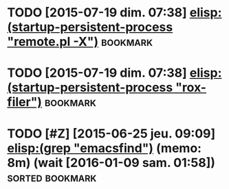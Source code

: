 # ======================================================================
# Written by Antoine Le Hyaric
# http://www.ljll.math.upmc.fr/lehyaric
# Antoine Le Hyaric (1,2)
# 1- CNRS, UMR 7598, Laboratoire Jacques-Louis Lions, F-75005, Paris, France
# 2- Sorbonne Universités, UPMC Univ Paris 06, UMR 7598, Laboratoire Jacques-Louis Lions, F-75005, Paris, France
# ======================================================================
# This file is part of Freefem++
# 
# Freefem++ is free software; you can redistribute it and/or modify
# it under the terms of the GNU Lesser General Public License as
# published by the Free Software Foundation; either version 2.1 of
# the License, or (at your option) any later version.
# 
# Freefem++ is distributed in the hope that it will be useful,
# but WITHOUT ANY WARRANTY; without even the implied warranty of
# MERCHANTABILITY or FITNESS FOR A PARTICULAR PURPOSE.  See the
# GNU Lesser General Public License for more details.
# 
# You should have received a copy of the GNU Lesser General Public
# License along with Freefem++; if not, write to the Free Software
# Foundation, Inc., 51 Franklin St, Fifth Floor, Boston, MA 02110-1301 USA
# ======================================================================
#+STARTUP: showeverything
# ======================================================================
# [[shell:header\alh 'postit.org']] (cf [[file:~/alh/bin/headeralh]])
# headeralh default=0 freefem org start=27/07/2015 upmc written brief="Development pointers and tools"

* TODO [2015-07-19 dim. 07:38] [[elisp:(startup-persistent-process "remote.pl -X")]] :bookmark:
* TODO [2015-07-19 dim. 07:38] [[elisp:(startup-persistent-process "rox-filer")]] :bookmark:
* TODO [#Z] [2015-06-25 jeu. 09:09] [[elisp:(grep "emacsfind")]] (memo: 8m) (wait [2016-01-09 sam. 01:58]) :sorted:bookmark:
* <<File_info>>

# Local Variables:
# mode:org
# mode:visual-line
# ispell-local-dictionary:"british"
# coding:utf-8
# eval:(flyspell-prog-mode)
# eval:(outline-minor-mode)
# End:
# LocalWords: headeralh
